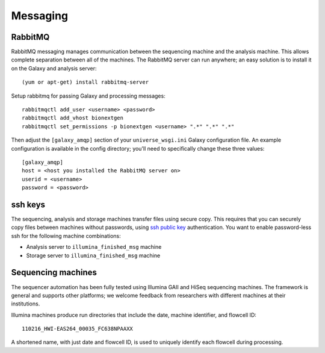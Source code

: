 Messaging
---------

RabbitMQ
~~~~~~~~~

RabbitMQ messaging manages communication between the sequencing machine
and the analysis machine. This allows complete separation between all of
the machines. The RabbitMQ server can run anywhere; an easy solution is
to install it on the Galaxy and analysis server:

::

        (yum or apt-get) install rabbitmq-server

Setup rabbitmq for passing Galaxy and processing messages:

::

        rabbitmqctl add_user <username> <password>
        rabbitmqctl add_vhost bionextgen
        rabbitmqctl set_permissions -p bionextgen <username> ".*" ".*" ".*"

Then adjust the ``[galaxy_amqp]`` section of your ``universe_wsgi.ini``
Galaxy configuration file. An example configuration is available in the
config directory; you'll need to specifically change these three values:

::

        [galaxy_amqp]
        host = <host you installed the RabbitMQ server on>
        userid = <username>
        password = <password>

ssh keys
~~~~~~~~

The sequencing, analysis and storage machines transfer files using
secure copy. This requires that you can securely copy files between
machines without passwords, using `ssh public key`_ authentication.
You want to enable password-less ssh for the following machine
combinations:

-  Analysis server to ``illumina_finished_msg`` machine
-  Storage server to ``illumina_finished_msg`` machine

Sequencing machines
~~~~~~~~~~~~~~~~~~~

The sequencer automation has been fully tested using Illumina GAII and
HiSeq sequencing machines. The framework is general and supports other
platforms; we welcome feedback from researchers with different machines
at their institutions.

Illumina machines produce run directories that include the date, machine
identifier, and flowcell ID:

::

    110216_HWI-EAS264_00035_FC638NPAAXX

A shortened name, with just date and flowcell ID, is used to uniquely
identify each flowcell during processing.

.. _ssh public key: http://macnugget.org/projects/publickeys/
